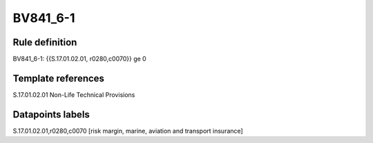 =========
BV841_6-1
=========

Rule definition
---------------

BV841_6-1: {{S.17.01.02.01, r0280,c0070}} ge 0


Template references
-------------------

S.17.01.02.01 Non-Life Technical Provisions


Datapoints labels
-----------------

S.17.01.02.01,r0280,c0070 [risk margin, marine, aviation and transport insurance]



